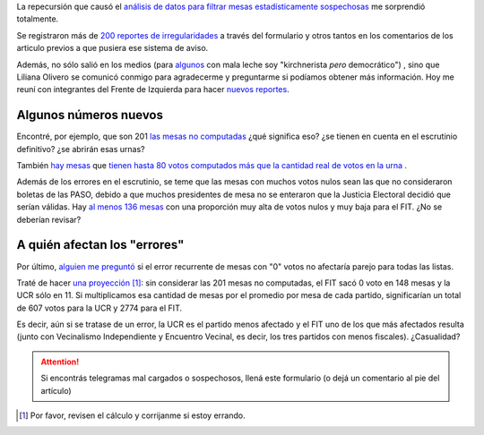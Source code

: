 .. link:
.. description:
.. tags:
.. date: 2013/11/02 16:20:21
.. title: Nuevo análisis #NoAlFraudeEnCordoba
.. slug: no-al-fraude-en-cordoba-nuevo-analisis

La repecursión que causó el `análisis de datos para filtrar mesas estadísticamente sospechosas <http://mgaitan.github.io/posts/no-al-fraude-en-cordoba-ayudanos.html>`_ me sorprendió totalmente.

Se registraron más de `200 reportes de irregularidades <https://docs.google.com/spreadsheet/ccc?key=0Au9td98rqeZ0dHVqMlltQ1FzSmd0LTcxcFZwY2JYY3c&usp=sharing>`_
a través del formulario y otros tantos en los comentarios de los articulo previos a que pusiera ese sistema de aviso.

Además, no sólo salió en los medios (para `algunos <http://pages.citebite.com/k2l2d5g4g7qky>`_ con mala leche soy "kirchnerista *pero* democrático") , sino que Liliana Olivero se comunicó conmigo para agradecerme y preguntarme si podíamos obtener más información. Hoy me reuní con integrantes del Frente de Izquierda para
hacer `nuevos reportes <http://nbviewer.ipython.org/7281371>`_.

.. TEASER_END


Algunos números nuevos
----------------------

Encontré, por ejemplo, que son 201 `las mesas no computadas <http://nbviewer.ipython.org/7281371#mesas-no-computadas>`_ ¿qué significa eso? ¿se tienen en cuenta en el escrutinio definitivo? ¿se abrirán esas urnas?

También `hay mesas <http://nbviewer.ipython.org/7281371#mesas-con-mayor-cantidad-de-votos-computados>`_ que `tienen hasta 80 votos computados más que la cantidad real de votos en la urna <http://www.resultados.gob.ar/telegramas/04/006/0089/040060089_4062.htm>`_ .

Además de los errores en el escrutinio, se teme que las mesas con muchos votos nulos sean las que no consideraron boletas de las PASO, debido a que muchos presidentes de mesa no se enteraron que la Justicia Electoral decidió que serían válidas. Hay `al menos 136 mesas <http://nbviewer.ipython.org/7281371#mesas-con-muchos-nulos-y-pocos-al-fit>`_ con una proporción muy alta de votos nulos y muy baja para el FIT. ¿No se deberían revisar?

A quién afectan los "errores"
-----------------------------

Por último, `alguien me preguntó <http://mgaitan.github.io/posts/no-al-fraude-en-cordoba-ayudanos.html#comment-1104065602>`_ si el error recurrente de mesas con "0" votos no afectaría parejo para todas las listas.

Traté de hacer `una proyección <http://nbviewer.ipython.org/7281371#en-cuantas-mesas-computadas-las-distintas-opciones-tuvieron-0-voto-cuantos-votos-significarian-para-cada-una-si-se-tratase-de-un-error>`_ [1]_: sin considerar las 201 mesas no computadas, el FIT sacó 0 voto en 148 mesas y la UCR sólo en 11. Si multiplicamos esa cantidad de mesas por el promedio por mesa de cada partido, significarían un total de 607 votos para la UCR y 2774 para el FIT.

Es decir, aún si se tratase de un error, la UCR es el partido menos afectado y el FIT uno de los que más afectados resulta (junto con Vecinalismo Independiente y Encuentro Vecinal, es decir, los tres partidos con menos fiscales). ¿Casualidad?


.. attention::

    Si encontrás telegramas mal cargados o sospechosos, llená este formulario
    (o dejá un comentario al pie del artículo)


.. raw:: html

    <iframe src="https://docs.google.com/forms/d/1xdFzOXbJjW2yk0DfpMjFyUISaLmIkG5HqneVn_Rk6bQ/viewform?embedded=true" width="760" height="500" frameborder="0" marginheight="0" marginwidth="0">Cargando...</iframe>




.. [1] Por favor, revisen el cálculo y corrijanme si estoy errando.

